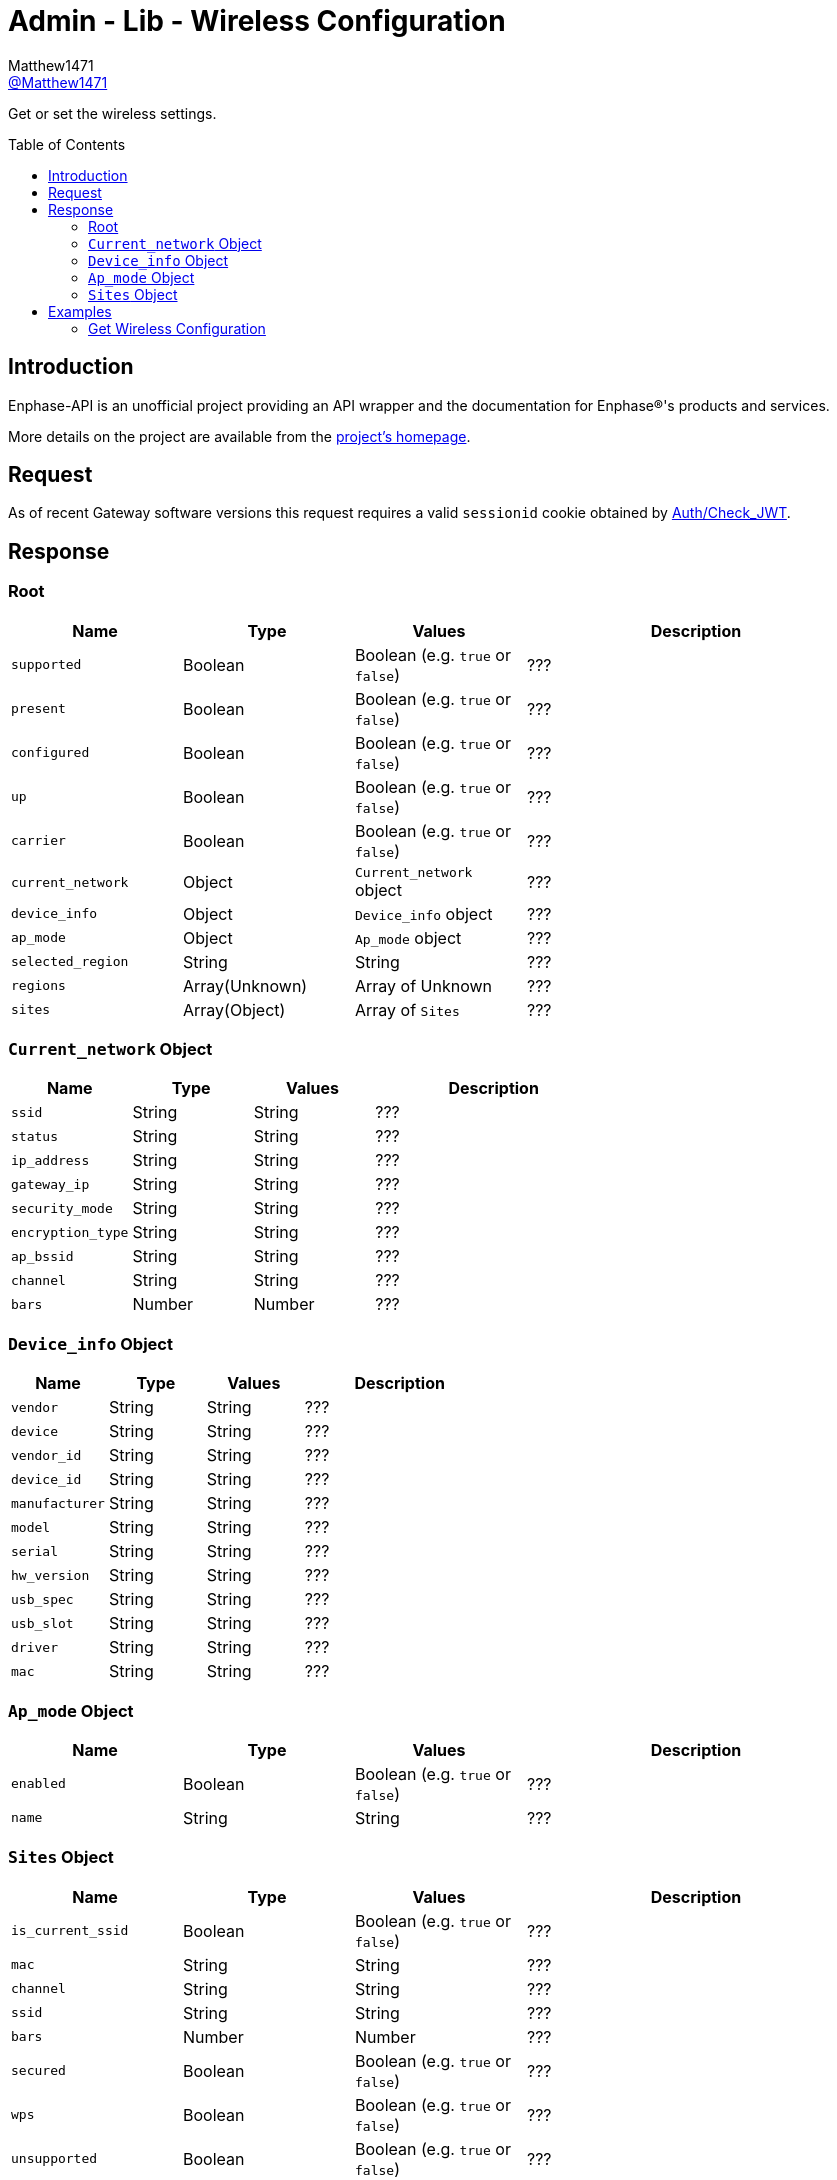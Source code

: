 = Admin - Lib - Wireless Configuration
:toc: preamble
Matthew1471 <https://github.com/matthew1471[@Matthew1471]>;

// Document Settings:

// Set the ID Prefix and ID Separators to be consistent with GitHub so links work irrespective of rendering platform. (https://docs.asciidoctor.org/asciidoc/latest/sections/id-prefix-and-separator/)
:idprefix:
:idseparator: -

// Any code blocks will be in JSON by default.
:source-language: json

ifndef::env-github[:icons: font]

// Set the admonitions to have icons (Github Emojis) if rendered on GitHub (https://blog.mrhaki.com/2016/06/awesome-asciidoctor-using-admonition.html).
ifdef::env-github[]
:status:
:caution-caption: :fire:
:important-caption: :exclamation:
:note-caption: :paperclip:
:tip-caption: :bulb:
:warning-caption: :warning:
endif::[]

// Document Variables:
:release-version: 1.0
:url-org: https://github.com/Matthew1471
:url-repo: {url-org}/Enphase-API
:url-contributors: {url-repo}/graphs/contributors

Get or set the wireless settings.

== Introduction

Enphase-API is an unofficial project providing an API wrapper and the documentation for Enphase(R)'s products and services.

More details on the project are available from the link:../../../../README.adoc[project's homepage].

== Request

As of recent Gateway software versions this request requires a valid `sessionid` cookie obtained by link:../../Auth/Check_JWT.adoc[Auth/Check_JWT].

== Response

=== Root

[cols="1,1,1,2", options="header"]
|===
|Name
|Type
|Values
|Description

|`supported`
|Boolean
|Boolean (e.g. `true` or `false`)
|???

|`present`
|Boolean
|Boolean (e.g. `true` or `false`)
|???

|`configured`
|Boolean
|Boolean (e.g. `true` or `false`)
|???

|`up`
|Boolean
|Boolean (e.g. `true` or `false`)
|???

|`carrier`
|Boolean
|Boolean (e.g. `true` or `false`)
|???

|`current_network`
|Object
|`Current_network` object
|???

|`device_info`
|Object
|`Device_info` object
|???

|`ap_mode`
|Object
|`Ap_mode` object
|???

|`selected_region`
|String
|String
|???

|`regions`
|Array(Unknown)
|Array of Unknown
|???

|`sites`
|Array(Object)
|Array of `Sites`
|???

|===

=== `Current_network` Object

[cols="1,1,1,2", options="header"]
|===
|Name
|Type
|Values
|Description

|`ssid`
|String
|String
|???

|`status`
|String
|String
|???

|`ip_address`
|String
|String
|???

|`gateway_ip`
|String
|String
|???

|`security_mode`
|String
|String
|???

|`encryption_type`
|String
|String
|???

|`ap_bssid`
|String
|String
|???

|`channel`
|String
|String
|???

|`bars`
|Number
|Number
|???

|===

=== `Device_info` Object

[cols="1,1,1,2", options="header"]
|===
|Name
|Type
|Values
|Description

|`vendor`
|String
|String
|???

|`device`
|String
|String
|???

|`vendor_id`
|String
|String
|???

|`device_id`
|String
|String
|???

|`manufacturer`
|String
|String
|???

|`model`
|String
|String
|???

|`serial`
|String
|String
|???

|`hw_version`
|String
|String
|???

|`usb_spec`
|String
|String
|???

|`usb_slot`
|String
|String
|???

|`driver`
|String
|String
|???

|`mac`
|String
|String
|???

|===

=== `Ap_mode` Object

[cols="1,1,1,2", options="header"]
|===
|Name
|Type
|Values
|Description

|`enabled`
|Boolean
|Boolean (e.g. `true` or `false`)
|???

|`name`
|String
|String
|???

|===

=== `Sites` Object

[cols="1,1,1,2", options="header"]
|===
|Name
|Type
|Values
|Description

|`is_current_ssid`
|Boolean
|Boolean (e.g. `true` or `false`)
|???

|`mac`
|String
|String
|???

|`channel`
|String
|String
|???

|`ssid`
|String
|String
|???

|`bars`
|Number
|Number
|???

|`secured`
|Boolean
|Boolean (e.g. `true` or `false`)
|???

|`wps`
|Boolean
|Boolean (e.g. `true` or `false`)
|???

|`unsupported`
|Boolean
|Boolean (e.g. `true` or `false`)
|???

|`security_mode`
|String
|String
|???

|`encryption_type`
|String
|String
|???

|===

== Examples

=== Get Wireless Configuration

.GET */admin/lib/wireless_display.json* Response
[source,json,subs="+quotes"]
----
{"supported": true, "present": true, "configured": true, "up": true, "carrier": true, "current_network": {"ssid": "MyHome", "status": "connected", "ip_address": "192.168.0.100", "gateway_ip": "192.168.0.1", "security_mode": "WPA2-PSK", "encryption_type": "CCMP", "ap_bssid": "AA:BB:CC:DD:EE:FF", "channel": "36", "bars": 2}, "device_info": {"vendor": "Enphase", "device": "platform:wl18xx", "vendor_id": "", "device_id": "", "manufacturer": "Enphase", "model": "platform:wl18xx", "serial": "", "hw_version": "", "usb_spec": "", "usb_slot": "", "driver": "wl18xx_driver", "mac": "BB:BB:CC:DD:EE:FF"}, "ap_mode": {"enabled": false, "name": "ENVOY_099999"}, "selected_region": "GB", "regions": ["00", "AE", "AL", "AM", "AN", "AR", "AT", "AU", "AW", "AZ", "BA", "BB", "BD", "BE", "BG", "BH", "BL", "BN", "BO", "BR", "BY", "BZ", "CA", "CH", "CL", "CN", "CO", "CR", "CS", "CY", "CZ", "DE", "DK", "DO", "DZ", "EC", "EE", "EG", "ES", "FI", "FR", "GB", "GD", "GE", "GL", "GR", "GT", "GU", "HK", "HN", "HR", "HT", "HU", "ID", "IE", "IL", "IN", "IR", "IS", "IT", "JM", "JO", "JP", "KE", "KH", "KP", "KR", "KW", "KZ", "LB", "LI", "LK", "LT", "LU", "LV", "MA", "MC", "MK", "MO", "MT", "MX", "MY", "NL", "NO", "NP", "NZ", "OM", "PA", "PE", "PG", "PH", "PK", "PL", "PR", "PT", "QA", "RO", "RU", "SA", "SE", "SG", "SI", "SK", "SV", "SY", "TH", "TN", "TR", "TT", "TW", "UA", "US", "UY", "UZ", "VE", "VN", "YE", "ZA", "ZW"], "sites": [{"is_current_ssid": false, "mac": "ff:ff:ff:ff:ff:ff", "channel": "5180", "ssid": "SomeoneElse", "bars": 2, "secured": false, "wps": false, "unsupported": false, "security_mode": "Open/Unsecured", "encryption_type": "NONE"}, {"is_current_ssid": false, "mac": "ee:cc:bb:aa:bb:cc", "channel": "5180", "ssid": "SomeoneElse2", "bars": 2, "secured": true, "wps": false, "unsupported": false, "security_mode": "WPA2 Personal", "encryption_type": "CCMP"}, {"is_current_ssid": false, "mac": "cc:cc:cc:dd:aa:cc", "channel": "5180", "ssid": "SomeoneElse3", "bars": 2, "secured": true, "wps": false, "unsupported": false, "security_mode": "WPA2 Personal", "encryption_type": "CCMP"}, {"is_current_ssid": false, "mac": "bb:bb:bb:bb:bb:bb", "channel": "2462", "ssid": "SomeoneElse4", "bars": 3, "secured": true, "wps": false, "unsupported": false, "security_mode": "WPA2 Personal", "encryption_type": "CCMP"}, {"is_current_ssid": true, "mac": "aa:bb:cc:dd:ee:ff", "channel": "5180", "ssid": "MyHome", "bars": 2, "secured": true, "wps": false, "unsupported": false, "security_mode": "WPA2 Personal", "encryption_type": "CCMP"}, {"is_current_ssid": false, "mac": "ff:ff:dd:cc:aa:aa", "channel": "2412", "ssid": "SomeoneElse4", "bars": 2, "secured": true, "wps": false, "unsupported": false, "security_mode": "WPA2 Personal", "encryption_type": "CCMP"}, {"is_current_ssid": false, "mac": "cc:cc:cc:cc:cc:cc", "channel": "2462", "ssid": "SomeoneElse5", "bars": 4, "secured": true, "wps": false, "unsupported": false, "security_mode": "WPA2 Personal", "encryption_type": "TKIP + CCMP"}, {"is_current_ssid": false, "mac": "aa:bb:cc:dd:ee:ff", "channel": "5260", "ssid": "SomeoneElse6", "bars": 1, "secured": true, "wps": false, "unsupported": false, "security_mode": "WPA2 Personal", "encryption_type": "CCMP"}]}
----